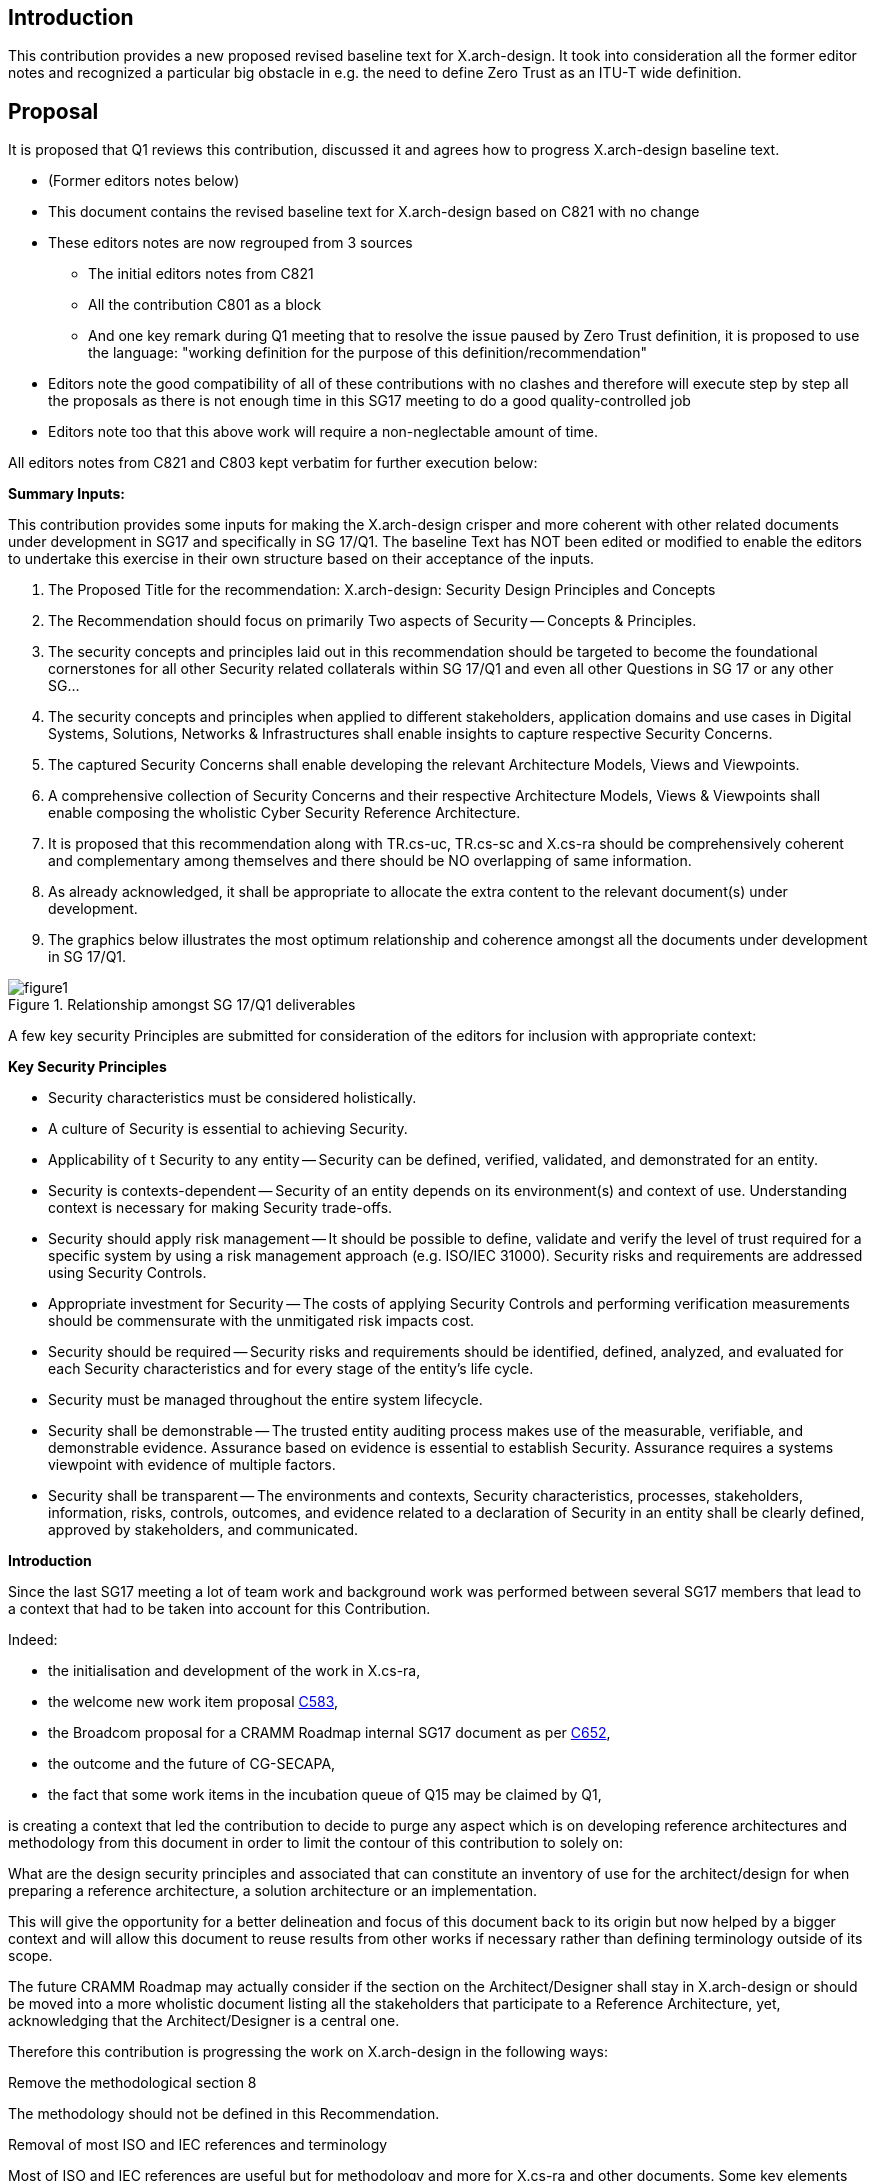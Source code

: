== Introduction

This contribution provides a new proposed revised baseline text for X.arch-design. It took into consideration all the former editor notes and recognized a particular big obstacle in e.g. the need to define Zero Trust as an ITU-T wide definition.

== Proposal

It is proposed that Q1 reviews this contribution, discussed it and agrees how to progress X.arch-design baseline text.

[EDITOR]
====
* (Former editors notes below)

* This document contains the revised baseline text for X.arch-design based on C821 with no change
* These editors notes are now regrouped from 3 sources
** The initial editors notes from C821
** All the contribution C801 as a block
** And one key remark during Q1 meeting that to resolve the issue paused by Zero Trust definition, it is proposed to use the language: "working definition for the purpose of this definition/recommendation"

* Editors note the good compatibility of all of these contributions with no clashes and therefore will execute step by step all the proposals as there is not enough time in this SG17 meeting to do a good quality-controlled job
* Editors note too that this above work will require a non-neglectable amount of time.

All editors notes from C821 and C803 kept verbatim for further execution below:

*Summary Inputs:*

This contribution provides some inputs for making the X.arch-design crisper and more coherent with other related documents under development in SG17 and specifically in SG 17/Q1. The baseline Text has NOT been edited or modified to enable the editors to undertake this exercise in their own structure based on their acceptance of the inputs.

. The Proposed Title for the recommendation: X.arch-design: Security Design Principles and   Concepts
. The Recommendation should focus on primarily Two aspects of Security -- Concepts & Principles.
. The security concepts and principles laid out in this recommendation should be targeted to become the foundational cornerstones for all other Security related collaterals within SG 17/Q1 and even all other Questions  in SG 17 or any other SG…
. The security concepts and principles when applied to different stakeholders, application domains and use cases in Digital Systems, Solutions, Networks & Infrastructures shall enable insights to capture respective Security Concerns.
. The captured Security Concerns shall enable developing the relevant Architecture Models, Views and Viewpoints.
. A comprehensive collection of Security Concerns and their respective Architecture Models, Views & Viewpoints shall enable composing the wholistic Cyber Security Reference Architecture.
. It is proposed that this recommendation along with TR.cs-uc, TR.cs-sc and X.cs-ra should be comprehensively coherent and complementary among themselves and there should be NO overlapping of same information.
. As already acknowledged, it shall be appropriate to allocate the extra content to the relevant document(s) under development.
. The graphics below illustrates the most optimum relationship and coherence amongst all the documents under development in SG 17/Q1.

[[figure1]]
.Relationship amongst SG 17/Q1 deliverables
image::figure1.png[]

A few key security Principles are submitted for consideration of the editors for inclusion with appropriate context:

*Key Security Principles*

* Security characteristics must be considered holistically.
* A culture of Security is essential to achieving Security.
* Applicability of t Security to any entity -- Security can be defined, verified, validated, and demonstrated for an entity.
* Security is contexts-dependent -- Security of an entity depends on its environment(s) and context of use. Understanding context is necessary for making Security trade-offs.
* Security should apply risk management -- It should be possible to define, validate and verify the level of trust required for a specific system by using a risk management approach (e.g. ISO/IEC 31000).  Security risks and requirements are addressed using Security Controls.
* Appropriate investment for Security -- The costs of applying Security Controls and performing verification measurements should be commensurate with the unmitigated risk impacts cost.
* Security should be required -- Security risks and requirements should be identified, defined, analyzed, and evaluated for each Security characteristics and for every stage of the entity's life cycle.
* Security must be managed throughout the entire system lifecycle.
* Security shall be demonstrable -- The trusted entity auditing process makes use of the measurable, verifiable, and demonstrable evidence. Assurance based on evidence is essential to establish Security. Assurance requires a systems viewpoint with evidence of multiple factors.
* Security shall be transparent -- The environments and contexts, Security characteristics, processes, stakeholders, information, risks, controls, outcomes, and evidence related to a declaration of Security in an entity shall be clearly defined, approved by stakeholders, and communicated.

*Introduction*

Since the last SG17 meeting a lot of team work and background work was performed between several SG17 members that lead to a context that had to be taken into account for this Contribution.

Indeed:

* the initialisation and development of the work in X.cs-ra,
* the welcome new work item proposal link:https://www.itu.int/md/T22-SG17-C-0583/en[C583],
* the Broadcom proposal for a CRAMM Roadmap internal SG17 document as per link:https://www.itu.int/md/T22-SG17-C-0652/en[C652],
* the outcome and the future of CG-SECAPA,
* the fact that some work items in the incubation queue of Q15 may be claimed by Q1,

is creating a context that led the contribution to decide to purge any aspect which is on developing reference architectures and methodology from this document in order to limit the contour of this contribution to solely on:

What are the design security principles and associated that can constitute an inventory of use for the architect/design for when preparing a reference architecture, a solution architecture or an implementation.

This will give the opportunity for a better delineation and focus of this document back to its origin but now helped by a bigger context and will allow this document to reuse results from other works if necessary rather than defining terminology outside of its scope.

The future CRAMM Roadmap may actually consider if the section on the Architect/Designer shall stay in X.arch-design or should be moved into a more wholistic document listing all the stakeholders that participate to a Reference Architecture, yet, acknowledging that the Architect/Designer is a central one.

Therefore this contribution is progressing the work on X.arch-design in the following ways:

[underline]#Remove the methodological section 8#

The methodology should not be defined in this Recommendation.

[underline]#Removal of most ISO and IEC references and terminology#

Most of ISO and IEC references are useful but for methodology and more for X.cs-ra and other documents. Some key elements were kept.

The contributor is wondering if, as part of this nascent new series, a document regrouping all the references, terminology, etc. shouldn't be developed as a common denominator to avoid having to carry references and increase disalignment as much as the work is progressing.

[underline]#Introduce a new section 6.2#

The goal of this section is to give a [underline]#reminder# of what is done in other works to give a context and anchor the different work items. It may be tuned and refined in the future but the most important is that it shows that this Recommendation focuses on the point 3) mostly. This gives a clearer 'interface' between work items.

[underline]#Regroup all the terms 'defined here' in the right place#

This is in accordance to the document, yet a number of issues need to be considered:

* it is surprising to the editors that a number of these terms do not seem to be defined anywhere and more research is needed in databases and other SDOs,
* a number of interpretations need to be researched,
* keep investigating the right SG17 series of Recommendations and in particular SDL,
* a number of terms may need to be defined in other current and future Recommendations and may need to be removed from this document.

[underline]#Make a convention section:#

* this is to create labels and identifiers for normative references and easier identification and use by the users of this Recommendation.

[underline]#Developed of a number of principles#

* principle of least privilege,
* principle of Zero Trust,

[underline]#Others#

* the reference to RFC9413 is extremely relevant as illustrative of the complexity and wisdom that an architect/designer will need to exercise and was placed as an example in 6.3,
* the important remark on 'Despite the fact that security of some elements in the system can be proved, there is no definite way to measure and compare security of the whole system' is now included and helps to define the critical 'Juvenal' security design constraint that the contributor failed to find a good way to introduce it, now done,

[underline]#To be done (as to not forget a number of useful considerations)#

* keep developing all the sections,
* position Confidentiality, Integrity, Availability somewhere,
* confront this work with X.800,
* clarify 'cyber security' vs 'cybersecurity'. The focus is on security of the entity of interest which may not be just a 'cyber' entity of interest and it provides a much more powerful context when 'security' is taken from the perspective of a design characteristic vs others and in particular vs the 'dependability' and later 'resiliency work',
* is 'entity of interest' not a definition?
* re-read the CISA TIC document and extract the 'capabilities' that are in fact principles,
* rework completely section 8 on architect/designer and before anything discuss if it should stay in this Recommendation or if a new work item should be proposed to regroup the definitions of all the stakeholders in which the architect and the designer are central but not alone,
* add about 'beyond corp' and then 'Jericho forum',
* consider the concept of 'architecture building block ABB' from the opengroup and see their ZT architecture document (see in CG-SECAPA),
* consider developing this one with metanorma and under GitHub. That would ease significantly maintaining the list of principles in proper tables, cross references, etc. and avoid mistakes.

The following todo list is kept here from the editorial notes of the current baseline text for the record

In this contribution:

* a few minor editorial notes were introduced,
* Confidentiality, Integrity and Availability are not security design principles, they are security properties,
** There are no definitions for the term 'security properties' in the ITU terms and definitions database. Security properties could be interpreted as an architectural characteristic and as per CG-SECAPA work should not be positioned in this Recommendation,

* X.800 is being re-studied and X.800 makes sense vs X.200,
** It is necessary to reanalyse X.800 vs this Recommendation and identify concepts and security design principles if any though it is likely that X.800 will probably be a better input in the architecture parts of CRAMM as per CG-SECAPA,

* the definition of Zero Trust was further developed but it shows a lot of issues:
** The initial Forrester document from 2010 couldn't be found on internet at this stage and seems super-seeded by many newer documents that have a paywall
** The NIST definition doesn't seem to be a definition as per ITU-T authors guide annex B.3.2 and so DEF01 is kept as-is,
** The variations of Zero Trust semantic are absolutely huge making it very difficult to capture any alternatives for the reader,
** Need to introduce a MECE approach
** Observe that X.ztmc will have similar issues

* BeyondCorp main documents were identified down to 2014 but not down to 2009,
* CG-SECAPA focus on CRAMM shows a number of issues about this contribution that need to be discussed

*Proposal*

* there is a critical need to have a work shop on the topic with all concerned experts as there are some clear issues to identify and define a number of foundational terms.
====
